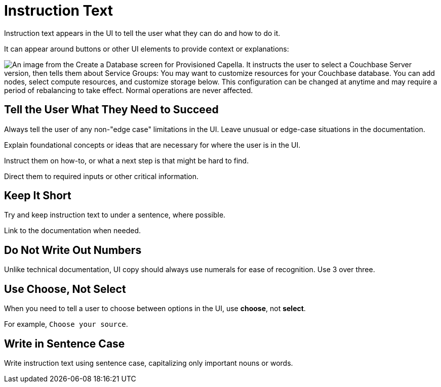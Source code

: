 = Instruction Text 

Instruction text appears in the UI to tell the user what they can do and how to do it. 

It can appear around buttons or other UI elements to provide context or explanations: 

image::InstructionText.png["An image from the Create a Database screen for Provisioned Capella. It instructs the user to select a Couchbase Server version, then tells them about Service Groups: You may want to customize resources for your Couchbase database. You can add nodes, select compute resources, and customize storage below. This configuration can be changed at anytime and may require a period of rebalancing to take effect. Normal operations are never affected.", align=center]

== Tell the User What They Need to Succeed

Always tell the user of any non-"edge case" limitations in the UI. 
Leave unusual or edge-case situations in the documentation. 

Explain foundational concepts or ideas that are necessary for where the user is in the UI. 

Instruct them on how-to, or what a next step is that might be hard to find. 

Direct them to required inputs or other critical information. 

== Keep It Short 

Try and keep instruction text to under a sentence, where possible. 

Link to the documentation when needed. 

== Do Not Write Out Numbers 

Unlike technical documentation, UI copy should always use numerals for ease of recognition. Use 3 over three. 

== Use Choose, Not Select 

When you need to tell a user to choose between options in the UI, use *choose*, not *select*. 

For example, `Choose your source`.

== Write in Sentence Case

Write instruction text using sentence case, capitalizing only important nouns or words. 